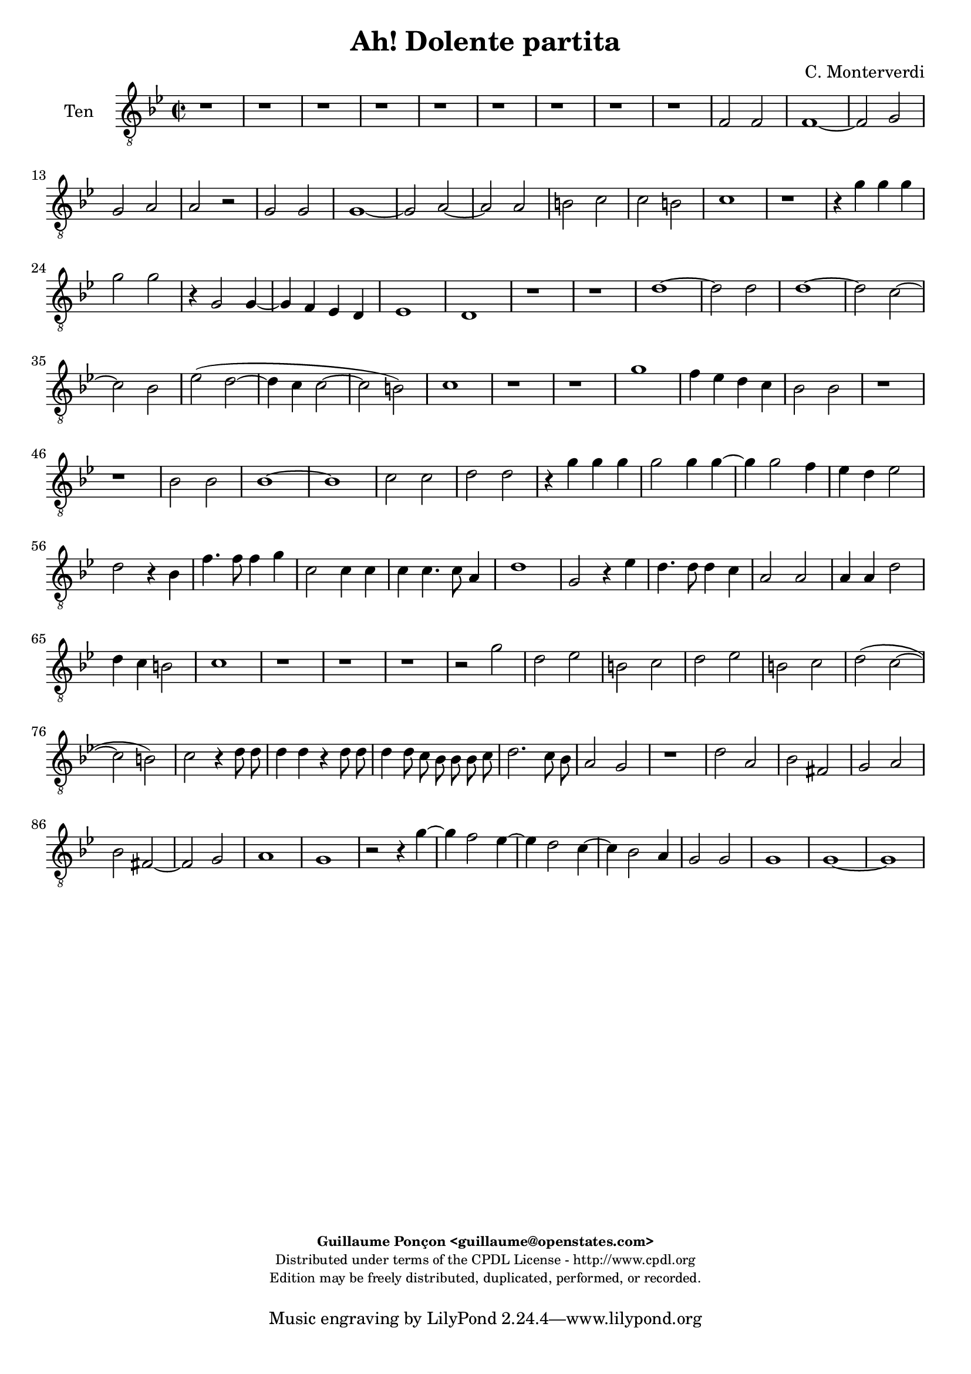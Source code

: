 %
% Ha dolente partita
% (C) CPDL - V0.1
%
#(set-global-staff-size 19)
\paper {
#(set-paper-size "a4")
top-margin = 5\mm
bottom-margin = 10\mm
after-title-space = 5\mm
before-title-space = 0\mm
head-separation = 0\mm
left-margin = 10\mm
right-margin = 10\mm
}
\version "2.10.33"
\header {
title = "Ah! Dolente partita"
composer = "C. Monterverdi"
enteredby = "Guillaume Ponçon <guillaume@openstates.com>"
copyright = \markup \fontsize #-2 {
\column {
\fill-line \bold {
\enteredby
}
\fill-line {
"Distributed under terms of the CPDL License - http://www.cpdl.org"
}
\fill-line {
"Edition may be freely distributed, duplicated, performed, or recorded."
}
\fill-line {
" "
}
}
}
}

globalVoice = { \time 2/2 \autoBeamOff \key g \minor }

sopraoneVoice =  \new Voice = "sopraoneVoice" {
\relative c'' {
\clef treble
\globalVoice
d1~
d2 d
d1
ees2 ees
d d
r bes~
bes a4 g
f e d2
d d'
c4 bes a g
f2 f
f'1
ees4 d c bes
a1
g
r r

r2 d'~
d d
d1~
d2 c~
c bes
ees( d~
d c)
d1
r r

d
c4 bes a g
a1
g
bes2 bes
bes1
c2 c
d1
g,
r

r4 g' g g
g2 g
r4 g2 g4~
g f ees d
ees1
d4 d d d
d2 d4 d~
d d2 c4
bes bes a2
g1
r r r

r4 d' d d
d1
d2. d4
d ees2 d4
c bes c2
d r4 d
c4. c8 c4 b
g2 g
g4 g c2
c4 bes a2
g1
r r r

r4 g'8 g g4 g8 f
ees ees ees f g2~
g4 f8 ees d2
c2 r4 bes8 c
d2. c8 bes
a2 g

r2 r4 g8 g
g4 g8 f ees ees ees f
g2. f8 ees
d2 c
r1 r r r

r2 d'
a bes
fis g
r2 r4 g'~
g f2 d4~
d c2 c4~
c bes2 a4
d1~
d2 bes
a1
b
r2 g
d ees
b c
d ees
d d
ees1
d~
d
}
}

sopratwoVoice =  \new Voice = "sopratwoVoice" {
\relative c'' {
\clef treble
\globalVoice
d1~
d2 d
d1~
d2 c~
c bes
ees d
d c
d1
bes
a4 g f ees
d2 d
d'1
c4 bes a g
fis1
g
r r

r2 d'~
d d
d1
ees2 ees
d d
bes1~
bes2 a4 g
f ees d d
d'1
c4 bes a g
bes2 a
a4 g g2~
g fis
g1~
g

r2 r4 g
g g g2~
g g~
g4 g2 g4~
g f ees c
ees2 d

r2 r4 g
g g g2
g r

r4 bes bes bes
bes2 bes~
bes4 bes2 bes4~
bes a g a~
a g2 fis4
g bes bes bes
bes2 bes4 bes~
bes bes2 a4
g fis g2
fis1
r r r r

r2 r4 bes
a4. a8 a4 g
e2 e
e4 e a2
a4 g fis2
g1
r r r r r

r4 bes8 bes bes4 bes8 a
g g g a bes2~
bes4 a8 g fis4( g~
g fis) g2~
g r
r1

r2 r4 g'8 g
g4 g8 f ees ees ees f
g2. f8 ees
d1
c2 r

r d
a bes
fis g
r r4 g'~
g f2 ees4~
ees d2 c4~
c bes2 a4
d1
bes2 a~
a( g~
g4 fis8 e fis2)
g g
d ees
b c
d ees
g1~
g2 g
g1
g~
g
}
}

altiVoice =  \new Voice = "altiVoice" {
\relative c' {
\clef treble
\globalVoice
r1 r r r r r

ees
d4 c bes a
g2 g
r1 r r r r

bes2 bes
bes1
c2 c
d1~
d
d
r4 g g g
g2 g4 g~
g g2 f4
ees d ees2
d r4 g
g g g2~
g4 g2 g4~
g g2 f4
ees d ees2
d1
d1~
d2 d
d1
ees2 ees
d d
bes1
r r

ees~
ees
d4 c bes a
bes2 bes
f' f
f1
ees2 ees
d1~
d
d~
d
r r

r4 bes' bes bes
bes2 bes4 bes~
bes bes2 a4
g f g2
a r
r1 r r r

r2 r4 g
f4. f8 f4 e
c2 c
c4 c f2
f4 ees d2
c1

r4 g'8 g g4 g8 f
ees ees ees f g2~
g4 f8 ees d2~
d g,~
g g'
d ees
b c
d ees
b c
g g4 g'8 g
g4 g8 a bes bes bes a
g4 g fis g~(
g fis) g2

r2 r4 d8 d
d4 d8 c bes bes bes c
d2. c8 bes
a2 a
d a
bes fis
g a
a d~
d4 d d2
d1
r
r2 r4 g~
g f2 ees4~
ees d2 c4~
c b2 b4
c g c2~(
c b4) a
b1

}
}

tenorVoice =  \new Voice = "tenorVoice" {
\relative c {
\clef "G_8"
\globalVoice
r1 r r r r r r r r

f2 f
f1~
f2 g
g a
a r
g g
g1~
g2 a~
a a
b c
c b
c1
r

r4 g' g g
g2 g
r4 g,2 g4~
g f ees d
ees1
d
r r

d'~
d2 d
d1~
d2 c~
c bes
ees( d~
d4 c c2~
c b)
c1
r r

g'
f4 ees d c
bes2 bes
r1 r

bes2 bes
bes1~
bes
c2 c
d d
r4 g g g
g2 g4 g~
g g2 f4
ees d ees2
d r4 bes
f'4. f8 f4 g
c,2 c4 c
c c4. c8 a4
d1

g,2 r4 ees'
d4. d8 d4 c
a2 a
a4 a d2
d4 c b2
c1
r1 r r

r2 g'
d ees
b c
d ees
b c
d( c~
c b)
c r4 d8 d
d4 d r d8 d
d4 d8 c bes bes bes c
d2. c8 bes
a2 g
r1

d'2 a
bes fis
g a
bes fis~
fis g
a1
g

r2 r4 g'~
g f2 ees4~
ees d2 c4~
c bes2 a4
g2 g
g1
g~
g
}
}

bassVoice =  \new Voice = "bassVoice" {
\relative c' {
\clef "bass"
\globalVoice
r1 r r r r
r r r r r
bes,2 bes
bes1
c2 c
d d
r ees
ees ees~
ees f~
f f
g1
g
r r r r

bes2 bes
bes1
c2 c
d d
r1 r

g,~
g~
g
r

g
g
aes2 aes
g g
r c~
c1
bes4 a g f

ees2 ees
bes bes
bes1
c2 c
d d

r4 g g g
g2 g4 g~
g g2 f4
ees d ees2
d1
r r r r r
r r r r

r2 r4 ees
bes'4. bes8 bes4 c
f,2 f4 f
f f4. f8 d4
g1
c,1
r r r r r r r r r

r4 g'8 g g4 g8 f
ees ees ees f g2~
g4 f8 ees d2~
d g
r g
d ees
b c
d1
d
d
d
d~
d
g~
g~
g~
g
g,
g(
c)
g~
g
}
}

%
% STAFFS
%

sopraoneStaff = \new Staff = "sopraoneStaff" {
\set Staff.midiInstrument = #"recorder"
\set Staff.instrumentName = #"Sop1"
<<
\sopraoneVoice
>>
}

sopratwoStaff = \new Staff = "sopratwoStaff" {
\set Staff.midiInstrument = #"recorder"
\set Staff.instrumentName = #"Sop2"
<<
\sopratwoVoice
>>
}

altiStaff = \new Staff = "altiStaff" {
\set Staff.midiInstrument = #"recorder"
\set Staff.instrumentName = #"Alt"
<<
\altiVoice
>>
}

tenorStaff = \new Staff = "tenorStaff" {
\set Staff.midiInstrument = #"acoustic grand"
\set Staff.instrumentName = #"Ten"
<<
\tenorVoice
>>
}

bassStaff = \new Staff = "bassStaff" {
\set Staff.midiInstrument = #"recorder"
\set Staff.instrumentName = #"Bas"
<<
\bassVoice
>>
}

%
% Lyrics
%

tenorWords = \lyricmode {
}

\score {
\new ChoirStaff <<
\tenorStaff
>>
\layout { }
\midi {
\context {
\Score
tempoWholesPerMinute = #(ly:make-moment 65 2)
}
}
}
